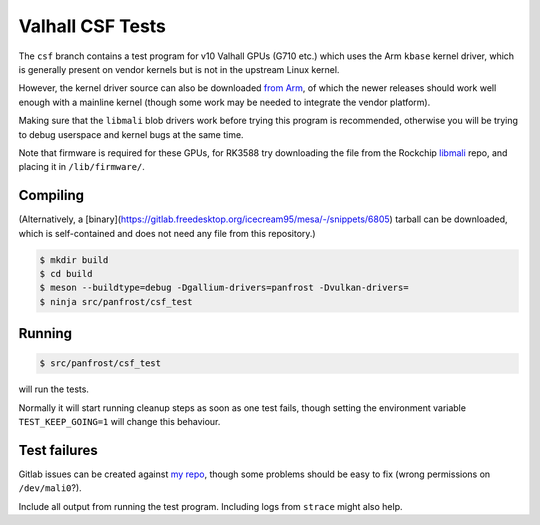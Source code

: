 Valhall CSF Tests
=================

The ``csf`` branch contains a test program for v10 Valhall GPUs (G710
etc.) which uses the Arm ``kbase`` kernel driver, which is generally
present on vendor kernels but is not in the upstream Linux kernel.

However, the kernel driver source can also be downloaded `from Arm
<https://developer.arm.com/downloads/-/mali-drivers/valhall-kernel>`_,
of which the newer releases should work well enough with a mainline
kernel (though some work may be needed to integrate the vendor
platform).

Making sure that the ``libmali`` blob drivers work before trying this
program is recommended, otherwise you will be trying to debug
userspace and kernel bugs at the same time.

Note that firmware is required for these GPUs, for RK3588 try
downloading the file from the Rockchip `libmali
<https://github.com/JeffyCN/rockchip_mirrors/tree/libmali/firmware/g610>`_
repo, and placing it in ``/lib/firmware/``.

Compiling
---------

(Alternatively, a
[binary](https://gitlab.freedesktop.org/icecream95/mesa/-/snippets/6805)
tarball can be downloaded, which is self-contained and does not need
any file from this repository.)

.. code-block:: sh

  $ mkdir build
  $ cd build
  $ meson --buildtype=debug -Dgallium-drivers=panfrost -Dvulkan-drivers=
  $ ninja src/panfrost/csf_test

Running
-------

.. code-block:: sh

  $ src/panfrost/csf_test

will run the tests.

Normally it will start running cleanup steps as soon as one test
fails, though setting the environment variable ``TEST_KEEP_GOING=1``
will change this behaviour.

Test failures
-------------

Gitlab issues can be created against `my repo
<https://gitlab.freedesktop.org/icecream95/mesa/-/issues>`_, though
some problems should be easy to fix (wrong permissions on
``/dev/mali0``?).

Include all output from running the test program. Including logs from
``strace`` might also help.
